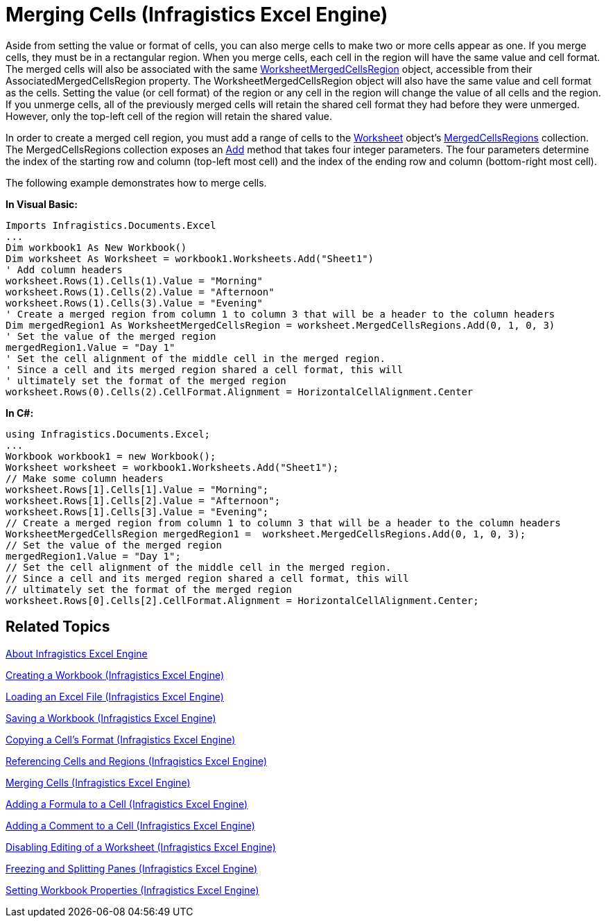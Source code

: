 ﻿////
|metadata|
{
    "name": "igexcelengine-merge-cells",
    "controlName": ["IG Excel Engine"],
    "tags": ["Editing","Formatting","How Do I"],
    "guid": "{37B86801-E298-4166-AADC-6B12691C2EC0}",
    "buildFlags": [],
    "createdOn": "2012-01-30T19:39:51.7677067Z"
}
|metadata|
////

= Merging Cells (Infragistics Excel Engine)

Aside from setting the value or format of cells, you can also merge cells to make two or more cells appear as one. If you merge cells, they must be in a rectangular region. When you merge cells, each cell in the region will have the same value and cell format. The merged cells will also be associated with the same link:{ApiPlatform}documents.excel.v{ProductVersion}~infragistics.documents.excel.worksheetmergedcellsregion.html[WorksheetMergedCellsRegion] object, accessible from their AssociatedMergedCellsRegion property. The WorksheetMergedCellsRegion object will also have the same value and cell format as the cells. Setting the value (or cell format) of the region or any cell in the region will change the value of all cells and the region. If you unmerge cells, all of the previously merged cells will retain the shared cell format they had before they were unmerged. However, only the top-left cell of the region will retain the shared value.

In order to create a merged cell region, you must add a range of cells to the link:{ApiPlatform}documents.excel.v{ProductVersion}~infragistics.documents.excel.worksheet.html[Worksheet] object's link:{ApiPlatform}documents.excel.v{ProductVersion}~infragistics.documents.excel.worksheet~mergedcellsregions.html[MergedCellsRegions] collection. The MergedCellsRegions collection exposes an link:{ApiPlatform}documents.excel.v{ProductVersion}~infragistics.documents.excel.worksheetmergedcellsregioncollection~add.html[Add] method that takes four integer parameters. The four parameters determine the index of the starting row and column (top-left most cell) and the index of the ending row and column (bottom-right most cell).

The following example demonstrates how to merge cells.

*In Visual Basic:*
[source,vb]
----
Imports Infragistics.Documents.Excel
...
Dim workbook1 As New Workbook()
Dim worksheet As Worksheet = workbook1.Worksheets.Add("Sheet1")
' Add column headers
worksheet.Rows(1).Cells(1).Value = "Morning"
worksheet.Rows(1).Cells(2).Value = "Afternoon"
worksheet.Rows(1).Cells(3).Value = "Evening"
' Create a merged region from column 1 to column 3 that will be a header to the column headers
Dim mergedRegion1 As WorksheetMergedCellsRegion = worksheet.MergedCellsRegions.Add(0, 1, 0, 3)
' Set the value of the merged region
mergedRegion1.Value = "Day 1"
' Set the cell alignment of the middle cell in the merged region.
' Since a cell and its merged region shared a cell format, this will 
' ultimately set the format of the merged region
worksheet.Rows(0).Cells(2).CellFormat.Alignment = HorizontalCellAlignment.Center
----

*In C#:*
[source,csharp]
----
using Infragistics.Documents.Excel;
...
Workbook workbook1 = new Workbook();
Worksheet worksheet = workbook1.Worksheets.Add("Sheet1");
// Make some column headers
worksheet.Rows[1].Cells[1].Value = "Morning";
worksheet.Rows[1].Cells[2].Value = "Afternoon";
worksheet.Rows[1].Cells[3].Value = "Evening";
// Create a merged region from column 1 to column 3 that will be a header to the column headers
WorksheetMergedCellsRegion mergedRegion1 =  worksheet.MergedCellsRegions.Add(0, 1, 0, 3);
// Set the value of the merged region
mergedRegion1.Value = "Day 1";
// Set the cell alignment of the middle cell in the merged region.
// Since a cell and its merged region shared a cell format, this will 
// ultimately set the format of the merged region
worksheet.Rows[0].Cells[2].CellFormat.Alignment = HorizontalCellAlignment.Center;
----

== Related Topics

link:igexcelengine-about-infragistics-excel-engine.html[About Infragistics Excel Engine]

link:igexcelengine-creating-a-workbook.html[Creating a Workbook (Infragistics Excel Engine)]

link:igexcelengine-load-an-excel-file.html[Loading an Excel File (Infragistics Excel Engine)]

link:igexcelengine-save-a-workbook.html[Saving a Workbook (Infragistics Excel Engine)]

link:igexcelengine-copy-a-cells-format.html[Copying a Cell's Format (Infragistics Excel Engine)]

link:igexcelengine-reference-cells-and-regions.html[Referencing Cells and Regions (Infragistics Excel Engine)]

link:igexcelengine-merge-cells.html[Merging Cells (Infragistics Excel Engine)]

link:igexcelengine-add-a-formula-to-a-cell.html[Adding a Formula to a Cell (Infragistics Excel Engine)]

link:igexcelengine-add-a-comment-to-a-cell.html[Adding a Comment to a Cell (Infragistics Excel Engine)]

link:igexcelengine-disable-editing-of-a-worksheet.html[Disabling Editing of a Worksheet (Infragistics Excel Engine)]

link:igexcelengine-freeze-rows-and-columns.html[Freezing and Splitting Panes (Infragistics Excel Engine)]

link:igexcelengine-set-excel-document-properties.html[Setting Workbook Properties (Infragistics Excel Engine)]